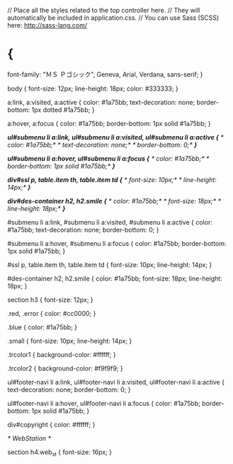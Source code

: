 // Place all the styles related to the top controller here.
// They will automatically be included in application.css.
// You can use Sass (SCSS) here: http://sass-lang.com/

* {
 font-family: "ＭＳ Ｐゴシック", Geneva, Arial, Verdana, sans-serif;
}

body {
 font-size: 12px;
 line-height: 18px;
 color: #333333;
}

a:link, a:visited, a:active {
 color: #1a75bb;
 text-decoration: none;
 border-bottom: 1px dotted #1a75bb;
}

a:hover, a:focus {
 color: #1a75bb;
 border-bottom: 1px solid #1a75bb;
}

/*ul#submenu li a:link, ul#submenu li a:visited, ul#submenu li a:active {*/
/* color: #1a75bb;*/
/* text-decoration: none;*/
/* border-bottom: 0;*/
/*}*/


/*ul#submenu li a:hover, ul#submenu li a:focus {*/
/* color: #1a75bb;*/
/* border-bottom: 1px solid #1a75bb;*/
/*}*/

/*div#ssl p, table.item th, table.item td {*/
/* font-size: 10px;*/
/* line-height: 14px;*/
/*}*/

/*div#des-container h2, h2.smile {*/
/* color: #1a75bb;*/
/* font-size: 18px;*/
/* line-height: 18px;*/
/*}*/

#submenu li a:link, #submenu li a:visited, #submenu li a:active {
 color: #1a75bb;
 text-decoration: none;
 border-bottom: 0;
}

#submenu li a:hover, #submenu li a:focus {
 color: #1a75bb;
 border-bottom: 1px solid #1a75bb;
}

#ssl p, table.item th, table.item td {
 font-size: 10px;
 line-height: 14px;
}

#des-container h2, h2.smile {
 color: #1a75bb;
 font-size: 18px;
 line-height: 18px;
}


section h3 {
 font-size: 12px;
}

.red, .error {
 color: #cc0000;
}

.blue {
 color: #1a75bb;
}

.small {
 font-size: 10px;
 line-height: 14px;
}

.trcolor1 {
 background-color: #ffffff;
}

.trcolor2 {
 background-color: #f9f9f9;
}

ul#footer-navi li a:link, ul#footer-navi li a:visited, ul#footer-navi li a:active {
 text-decoration: none;
 border-bottom: 0;
}

ul#footer-navi li a:hover, ul#footer-navi li a:focus {
 color: #1a75bb;
 border-bottom: 1px solid #1a75bb;
}

div#copyright {
 color: #ffffff;
}



/* WebStation */

section h4.web_st {
 font-size: 16px;
}